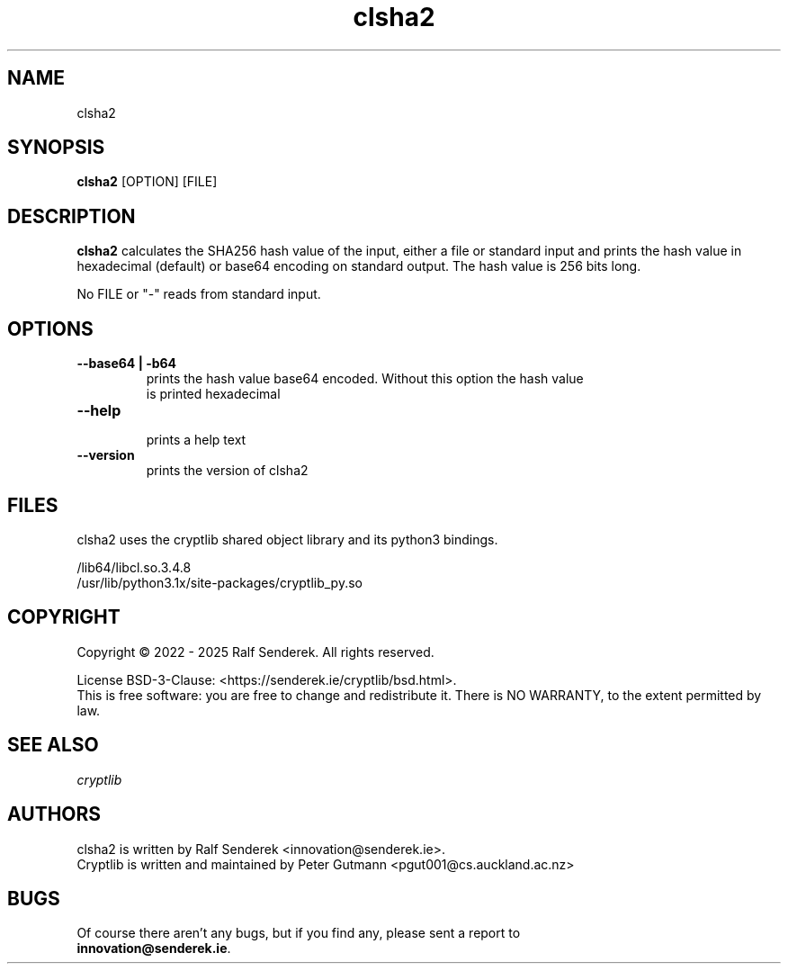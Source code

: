 .\" clsha2 - print SHA256 hash values of files or standard input 
.TH "clsha2" "1" "" "Ralf Senderek" ""
.SH "NAME"
clsha2
.SH "SYNOPSIS"
\fBclsha2\fP [OPTION] [FILE]
.SH "DESCRIPTION"
.PP 
\fBclsha2\fP calculates the SHA256 hash value of the input, either a file or
standard input and prints the hash value in hexadecimal (default) or base64
encoding on standard output. The hash value is 256 bits long.
.PP
No FILE or "-" reads from standard input.
.PP
.SH "OPTIONS"
.IP "\fB--base64 | -b64\fP"
    prints the hash value base64 encoded. Without this option the hash value
    is printed hexadecimal
.IP
.IP "\fB--help\fP"
    prints a help text
.IP
.IP "\fB--version\fP"
    prints the version of clsha2

.PP 

.SH "FILES"
clsha2 uses the cryptlib shared object library and its python3 bindings.
.PP
.nf
/lib64/libcl.so.3.4.8
/usr/lib/python3.1x/site-packages/cryptlib_py.so
.fi 

.SH COPYRIGHT
Copyright \(co 2022 - 2025 Ralf Senderek. All rights reserved.

License BSD-3-Clause: <https://senderek.ie/cryptlib/bsd.html>.
.br
This is free software: you are free to change and redistribute it.
There is NO WARRANTY, to the extent permitted by law.

.SH "SEE ALSO"
.nf
.I 
cryptlib
.fi 

.PP 
.SH "AUTHORS"
.nf 
clsha2 is written by Ralf Senderek <innovation@senderek.ie>.
.br
Cryptlib is written and maintained by Peter Gutmann <pgut001@cs.auckland.ac.nz>
.fi 

.PP 
.SH "BUGS"
Of course there aren't any bugs, but if you find any, please sent a report to 
.br
\fBinnovation@senderek.ie\fR.
.fi
